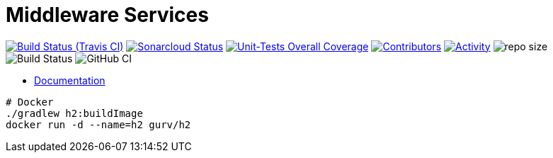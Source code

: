 = Middleware Services

image:https://img.shields.io/travis/gurv/vg-middle/master.svg[Build Status (Travis CI),link=https://travis-ci.org/gurv/vg-middle]
image:https://sonarcloud.io/api/project_badges/measure?project=io.github.gurv:vg-middle&metric=alert_status[Sonarcloud Status,link=https://sonarcloud.io/dashboard?id=io.github.gurv%3Avg-middle]
image:https://sonarcloud.io/api/project_badges/measure?project=io.github.gurv:vg-middle&metric=coverage[Unit-Tests Overall Coverage,link=https://sonarcloud.io/dashboard?id=io.github.gurv%3vg-middle]
image:https://img.shields.io/github/contributors/gurv/vg-middle.svg[Contributors,link=https://github.com/gurv/vg-middle/graphs/contributors]
image:https://img.shields.io/github/commit-activity/m/gurv/vg-middle.svg[Activity,link=https://github.com/gurv/vg-middle/pulse]
image:https://img.shields.io/github/repo-size/gurv/vg-middle.svg[repo size]
image:https://dev.azure.com/gurv/vg/_apis/build/status/vg-middle?branchName=master[Build Status]
image:https://github.com/gurv/vg-middle/workflows/ci/badge.svg[GitHub CI]

* https://gurv.github.io/vg-doc/index.html[Documentation]

```
# Docker
./gradlew h2:buildImage
docker run -d --name=h2 gurv/h2
```

